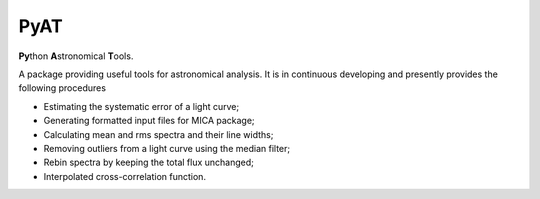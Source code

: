 PyAT
=====

**Py**\ thon **A**\ stronomical **T**\ ools.

A package providing useful tools for astronomical analysis.  It is in continuous developing and  presently provides 
the following procedures

- Estimating the systematic error of a light curve;
- Generating formatted input files for MICA package;
- Calculating mean and rms spectra and their line widths;
- Removing outliers from a light curve using the median filter;
- Rebin spectra by keeping the total flux unchanged;
- Interpolated cross-correlation function.